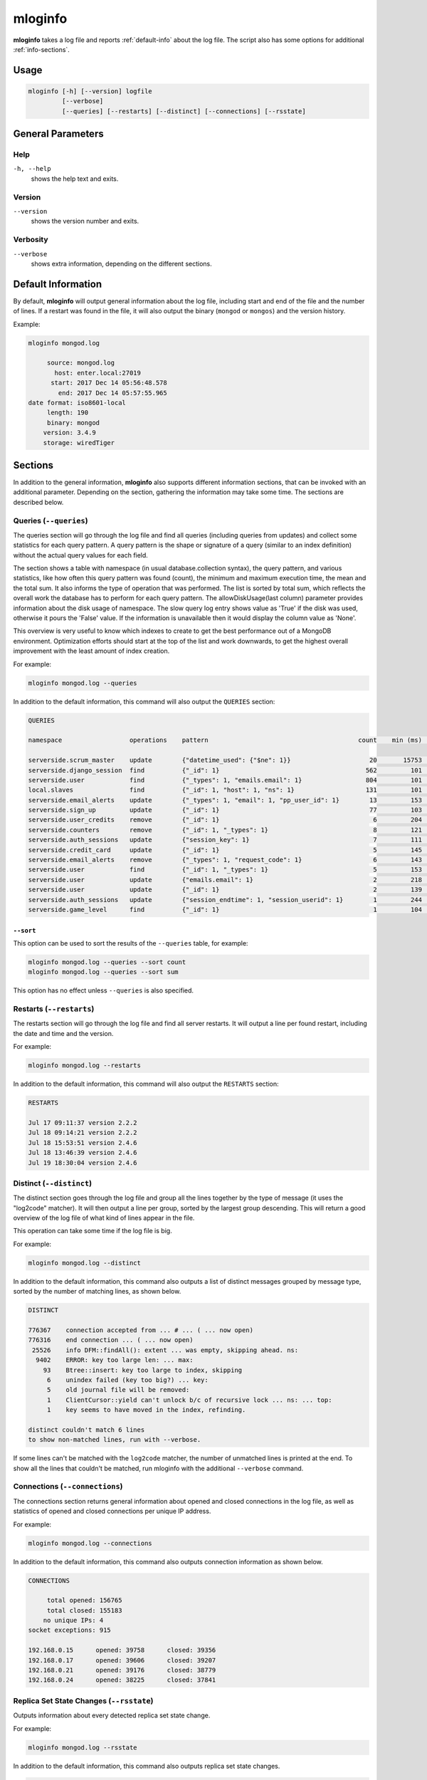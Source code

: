 .. _mloginfo:

========
mloginfo
========

**mloginfo** takes a log file and reports :ref:`default-info` about the
log file. The script also has some options for additional :ref:`info-sections`.


Usage
~~~~~

.. code-block:: bash

   mloginfo [-h] [--version] logfile
            [--verbose]
            [--queries] [--restarts] [--distinct] [--connections] [--rsstate]


General Parameters
~~~~~~~~~~~~~~~~~~

Help
----
``-h, --help``
   shows the help text and exits.

Version
-------
``--version``
   shows the version number and exits.

Verbosity
---------
``--verbose``
   shows extra information, depending on the different sections.

.. _default-info:

Default Information
~~~~~~~~~~~~~~~~~~~

By default, **mloginfo** will output general information about the log file,
including start and end of the file and the number of lines. If a restart was
found in the file, it will also output the binary (``mongod`` or ``mongos``)
and the version history.

Example:

.. code-block:: bash

   mloginfo mongod.log

        source: mongod.log
          host: enter.local:27019
         start: 2017 Dec 14 05:56:48.578
           end: 2017 Dec 14 05:57:55.965
   date format: iso8601-local
        length: 190
        binary: mongod
       version: 3.4.9
       storage: wiredTiger

.. _info-sections:

Sections
~~~~~~~~

In addition to the general information, **mloginfo** also supports different
information sections, that can be invoked with an additional parameter.
Depending on the section, gathering the information may take some time. The
sections are described below.

Queries (``--queries``)
-----------------------

The queries section will go through the log file and find all queries
(including queries from updates) and collect some statistics for each query
pattern. A query pattern is the shape or signature of a query (similar to an
index definition) without the actual query values for each field.

The section shows a table with namespace (in usual database.collection syntax),
the query pattern, and various statistics, like how often this query pattern
was found (count), the minimum and maximum execution time, the mean and the
total sum. It also informs the type of operation that was performed. The list
is sorted by total sum, which reflects the overall work the database has to
perform for each query pattern. The allowDiskUsage(last column) parameter provides
information about the disk usage of namespace. The slow query log entry shows value as 'True' if the disk was used,
otherwise it pours the 'False' value. If the information is unavailable then it would display the column value as
'None'.

This overview is very useful to know which indexes to create to get the best
performance out of a MongoDB environment. Optimization efforts should start at
the top of the list and work downwards, to get the highest overall improvement
with the least amount of index creation.

For example:

.. code-block:: bash

   mloginfo mongod.log --queries

In addition to the default information, this command will also output the
``QUERIES`` section:

.. code-block:: bash

   QUERIES

   namespace                  operations    pattern                                        count    min (ms)    max (ms)    mean (ms)       95%-ile (ms)    sum (ms)        allowDiskUse

   serverside.scrum_master    update        {"datetime_used": {"$ne": 1}}                     20       15753       17083        16434          1.8          328692          True
   serverside.django_session  find          {"_id": 1}                                       562         101        1512          317          2.0          178168          False
   serverside.user            find          {"_types": 1, "emails.email": 1}                 804         101        1262          201          1.0          162311          False
   local.slaves               find          {"_id": 1, "host": 1, "ns": 1}                   131         101        1048          310          0.0          40738           True
   serverside.email_alerts    update        {"_types": 1, "email": 1, "pp_user_id": 1}        13         153       11639         2465          0.0          32053           None
   serverside.sign_up         update        {"_id": 1}                                        77         103         843          269          1.8          20761           None
   serverside.user_credits    remove        {"_id": 1}                                         6         204         900          369          1.3          2218            None
   serverside.counters        remove        {"_id": 1, "_types": 1}                            8         121         500          263          2.1          2111            True
   serverside.auth_sessions   update        {"session_key": 1}                                 7         111         684          277          1.0          1940            True
   serverside.credit_card     update        {"_id": 1}                                         5         145         764          368          0.0          1840            True
   serverside.email_alerts    remove        {"_types": 1, "request_code": 1}                   6         143         459          277          1.3          1663            False
   serverside.user            find          {"_id": 1, "_types": 1}                            5         153         427          320          1.9          1601            False
   serverside.user            update        {"emails.email": 1}                                2         218         422          320          0.7          640             True
   serverside.user            update        {"_id": 1}                                         2         139         278          208          0.4          417             True
   serverside.auth_sessions   update        {"session_endtime": 1, "session_userid": 1}        1         244         244          244          0.2          244             False
   serverside.game_level      find          {"_id": 1}                                         1         104         104          104          0.1          104             None

``--sort``
^^^^^^^^^^

This option can be used to sort the results of the ``--queries`` table, for
example:

.. code-block:: bash

   mloginfo mongod.log --queries --sort count
   mloginfo mongod.log --queries --sort sum

This option has no effect unless ``--queries`` is also specified.

Restarts (``--restarts``)
-------------------------

The restarts section will go through the log file and find all server restarts.
It will output a line per found restart, including the date and time and the
version.

For example:

.. code-block:: bash

   mloginfo mongod.log --restarts

In addition to the default information, this command will also output the
``RESTARTS`` section:

.. code-block:: bash

   RESTARTS

   Jul 17 09:11:37 version 2.2.2
   Jul 18 09:14:21 version 2.2.2
   Jul 18 15:53:51 version 2.4.6
   Jul 18 13:46:39 version 2.4.6
   Jul 19 18:30:04 version 2.4.6

Distinct (``--distinct``)
-------------------------

The distinct section goes through the log file and group all the lines together
by the type of message (it uses the "log2code" matcher). It will then output a
line per group, sorted by the largest group descending. This will return a good
overview of the log file of what kind of lines appear in the file.

This operation can take some time if the log file is big.

For example:

.. code-block:: bash

   mloginfo mongod.log --distinct

In addition to the default information, this command also outputs a list of
distinct messages grouped by message type, sorted by the number of matching
lines, as shown below.


.. code-block:: bash

   DISTINCT

   776367    connection accepted from ... # ... ( ... now open)
   776316    end connection ... ( ... now open)
    25526    info DFM::findAll(): extent ... was empty, skipping ahead. ns:
     9402    ERROR: key too large len: ... max:
       93    Btree::insert: key too large to index, skipping
        6    unindex failed (key too big?) ... key:
        5    old journal file will be removed:
        1    ClientCursor::yield can't unlock b/c of recursive lock ... ns: ... top:
        1    key seems to have moved in the index, refinding.

   distinct couldn't match 6 lines
   to show non-matched lines, run with --verbose.

If some lines can't be matched with the ``log2code`` matcher, the number of
unmatched lines is printed at the end. To show all the lines that couldn't be
matched, run mloginfo with the additional ``--verbose`` command.

Connections (``--connections``)
-------------------------------

The connections section returns general information about opened and closed
connections in the log file, as well as statistics of opened and closed
connections per unique IP address.

For example:

.. code-block:: bash

   mloginfo mongod.log --connections

In addition to the default information, this command also outputs connection
information as shown below.

.. code-block:: bash

   CONNECTIONS

        total opened: 156765
        total closed: 155183
       no unique IPs: 4
   socket exceptions: 915

   192.168.0.15      opened: 39758      closed: 39356
   192.168.0.17      opened: 39606      closed: 39207
   192.168.0.21      opened: 39176      closed: 38779
   192.168.0.24      opened: 38225      closed: 37841


Replica Set State Changes (``--rsstate``)
-----------------------------------------

Outputs information about every detected replica set state change.

For example:

.. code-block:: bash

   mloginfo mongod.log --rsstate

In addition to the default information, this command also outputs replica set
state changes.

.. code-block:: bash

   RSSTATE
   date               host                        state/message

   Oct 07 23:22:20    example.com:27017 (self)    replSet info electSelf 0
   Oct 07 23:22:21    example.com:27017 (self)    PRIMARY
   Oct 07 23:23:14    example.com:27017 (self)    replSet total number of votes is even - add arbiter or give one member an extra vote
   Oct 07 23:23:16    example.com:27018           STARTUP2
   Oct 07 23:23:32    example.com:27018           RECOVERING
   Oct 07 23:23:34    example.com:27018           SECONDARY
